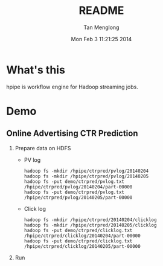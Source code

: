 # -*- mode: org -*-

#+TITLE: README
#+AUTHOR: Tan Menglong
#+EMAIL: tanmenglong AT gmail DOT com
#+DATE: Mon Feb  3 11:21:25 2014
#+STYLE: <link rel="stylesheet" type="text/css" href="http://blog.crackcell.com/static/org-mode/org-mode.css" />

* What's this
  hpipe is workflow engine for Hadoop streaming jobs.
* Demo
** Online Advertising CTR Prediction
   1. Prepare data on HDFS
      - PV log
        : hadoop fs -mkdir /hpipe/ctrpred/pvlog/20140204
        : hadoop fs -mkdir /hpipe/ctrpred/pvlog/20140205
        : hadoop fs -put demo/ctrpred/pvlog.txt /hpipe/ctrpred/pvlog/20140204/part-00000
        : hadoop fs -put demo/ctrpred/pvlog.txt /hpipe/ctrpred/pvlog/20140205/part-00000
      - Click log
        : hadoop fs -mkdir /hpipe/ctrpred/20140204/clicklog
        : hadoop fs -mkdir /hpipe/ctrpred/20140205/clicklog
        : hadoop fs -put demo/ctrpred/clicklog.txt /hpipe/ctrpred/clicklog/20140204/part-00000
        : hadoop fs -put demo/ctrpred/clicklog.txt /hpipe/ctrpred/clicklog/20140205/part-00000
   2. Run
